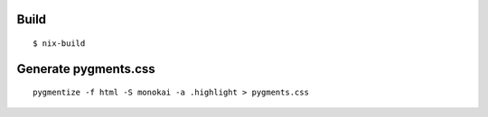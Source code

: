 Build
-------

::

    $ nix-build


Generate pygments.css
---------------------

::

    pygmentize -f html -S monokai -a .highlight > pygments.css
